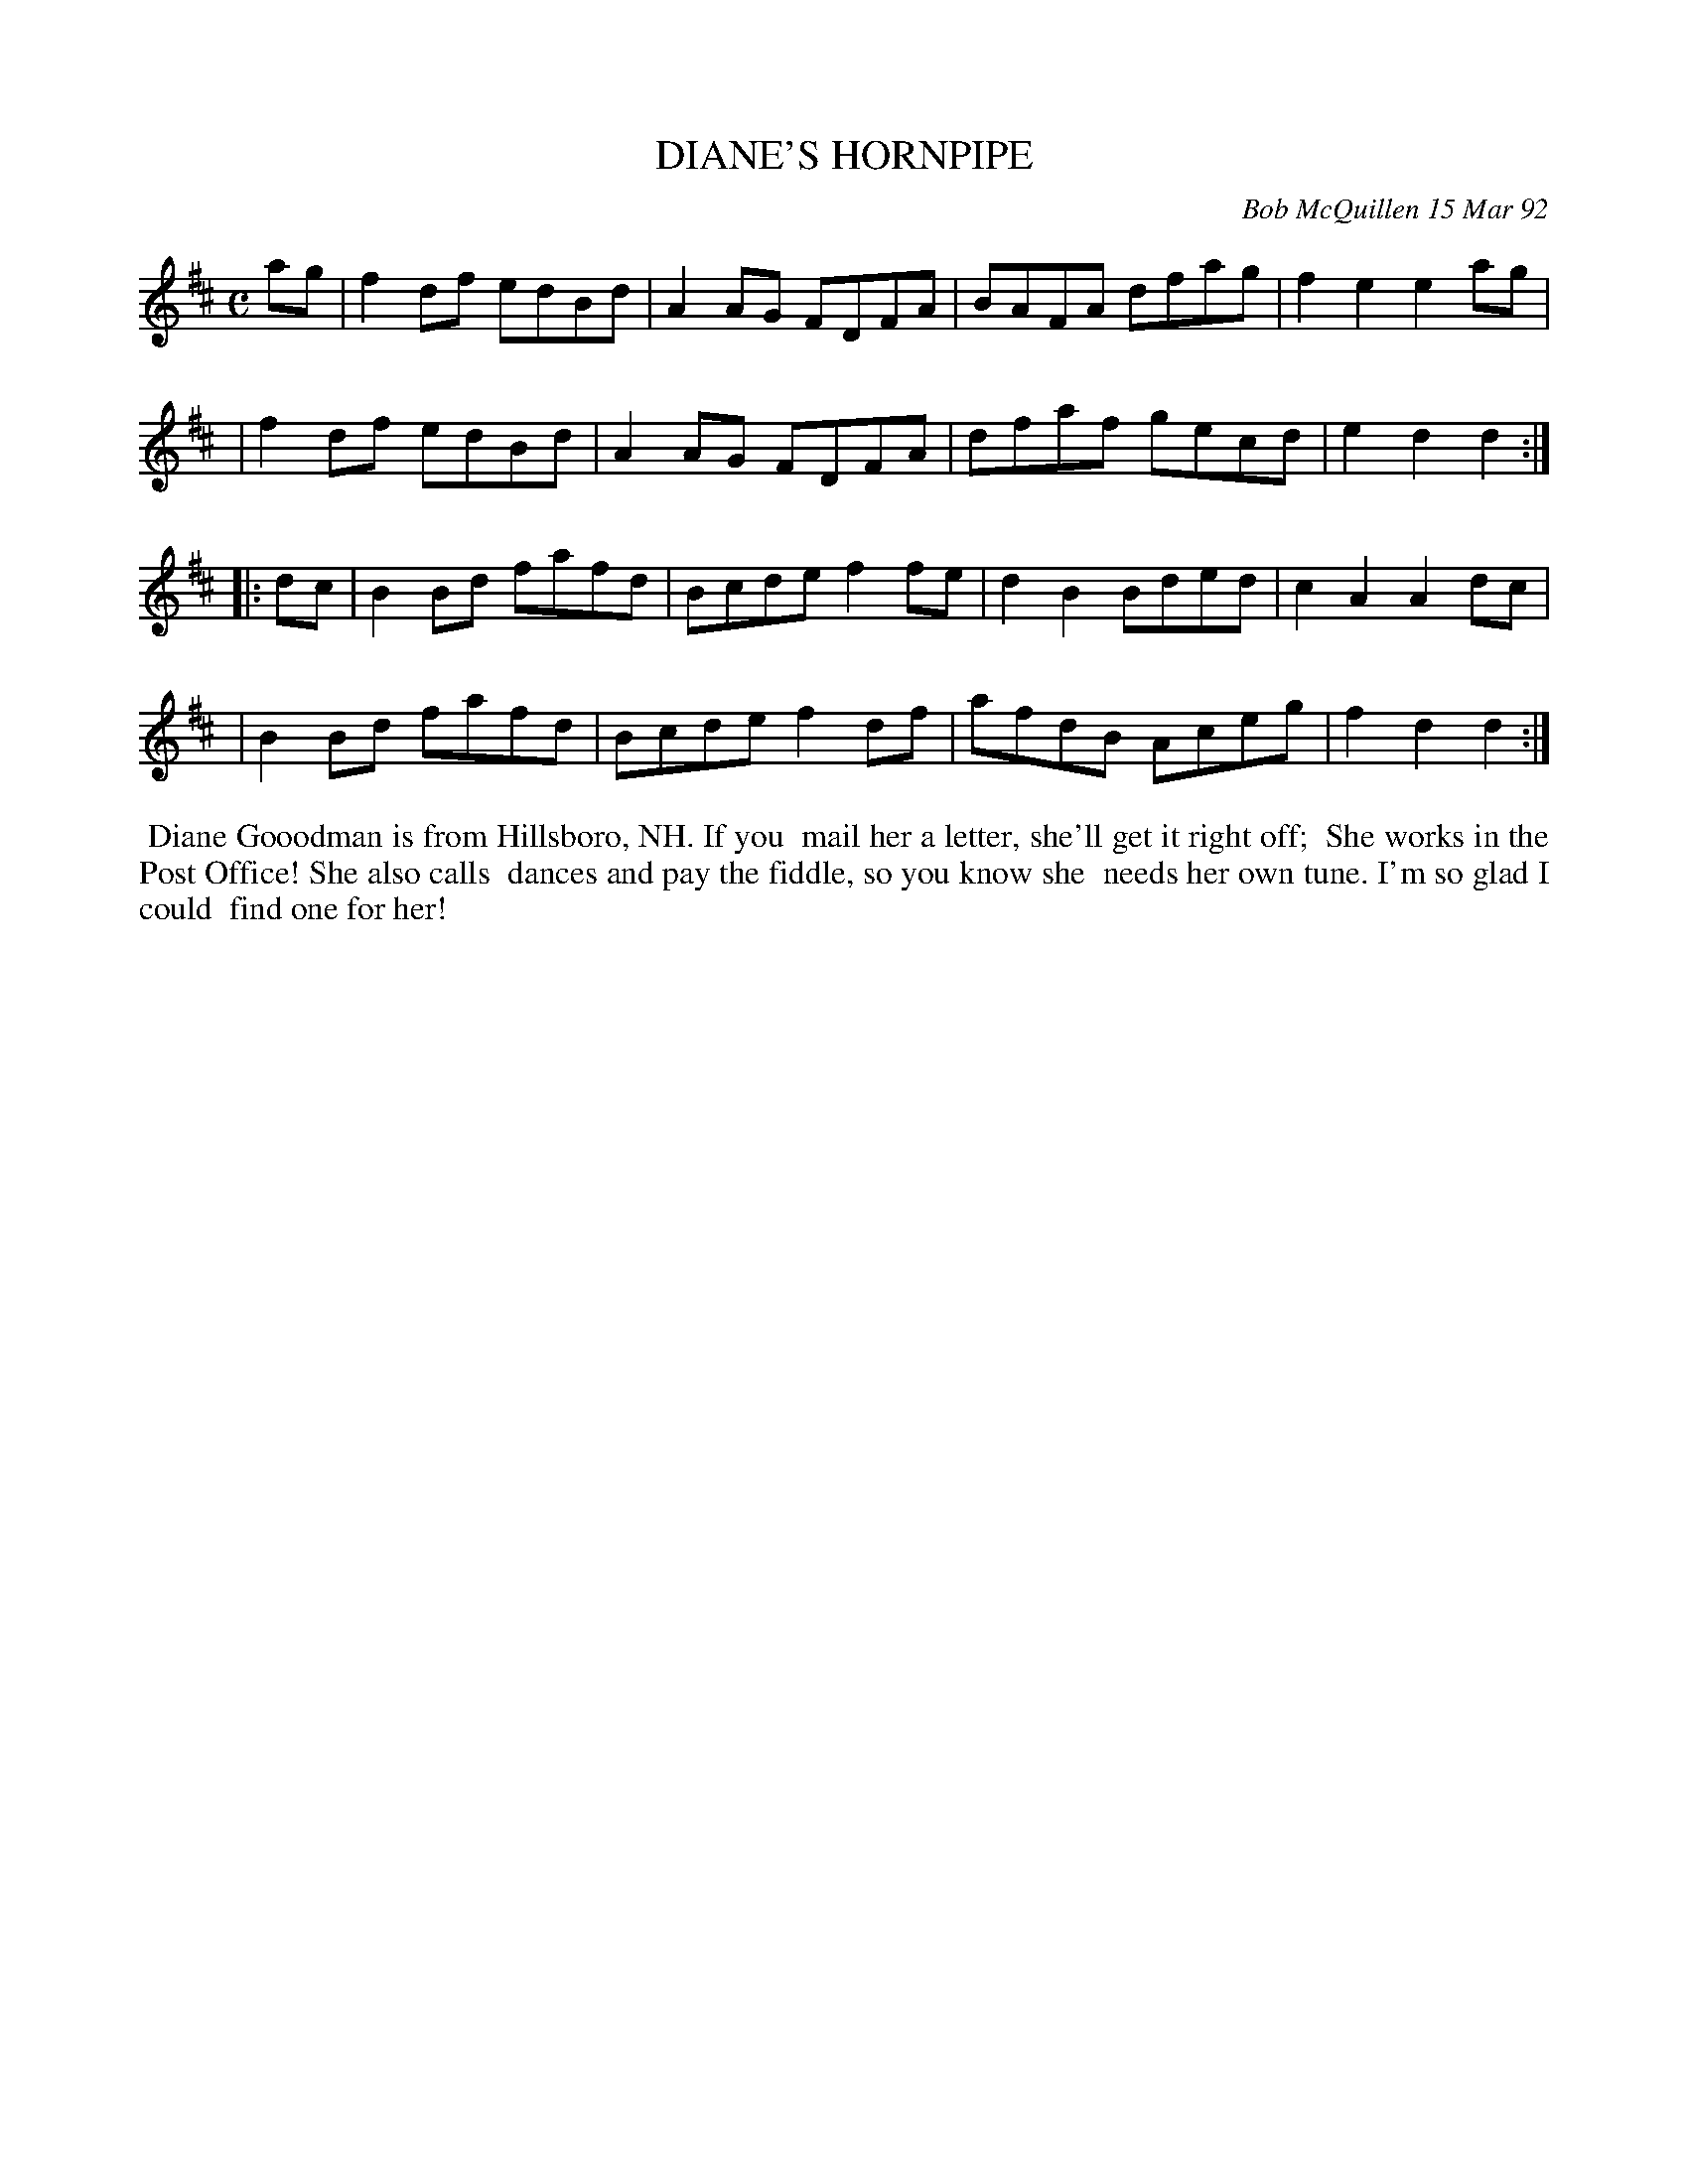 X: 09033
T: DIANE'S HORNPIPE
C: Bob McQuillen 15 Mar 92
B: Bob's Note Book 9 #33
R: hornpipe, reel
Z: 2019 John Chambers <jc:trillian.mit.edu>
M: C
L: 1/8
K: D
ag \
| f2df edBd | A2AG FDFA | BAFA dfag | f2e2 e2ag |
| f2df edBd | A2AG FDFA | dfaf gecd | e2d2 d2 :|
|: dc \
| B2Bd fafd | Bcde f2fe | d2B2 Bded | c2A2 A2dc |
| B2Bd fafd | Bcde f2df | afdB Aceg | f2d2 d2 :|
%%begintext align
%% Diane Gooodman is from Hillsboro, NH. If you
%% mail her a letter, she'll get it right off;
%% She works in the Post Office! She also calls
%% dances and pay the fiddle, so you know she
%% needs her own tune. I'm so glad I could
%% find one for her!
%%endtext
